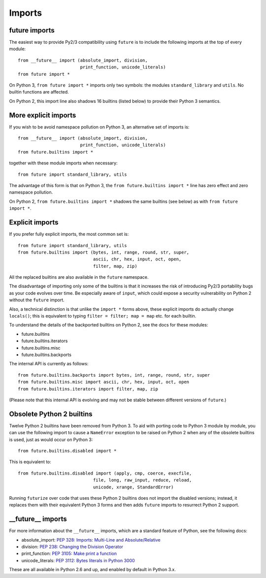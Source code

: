.. _imports:

Imports
=======

future imports
~~~~~~~~~~~~~~

The easiest way to provide Py2/3 compatibility using ``future`` is to
include the following imports at the top of every module::

    from __future__ import (absolute_import, division,
                            print_function, unicode_literals)
    from future import *

On Python 3, ``from future import *`` imports only two symbols: the modules
``standard_library`` and ``utils``. No builtin functions are affected.

On Python 2, this import line also shadows 16 builtins (listed below) to
provide their Python 3 semantics.


More explicit imports
~~~~~~~~~~~~~~~~~~~~~

If you wish to be avoid namespace pollution on Python 3, an alternative set
of imports is::

    from __future__ import (absolute_import, division,
                            print_function, unicode_literals)
    from future.builtins import *

together with these module imports when necessary::
    
    from future import standard_library, utils

The advantage of this form is that on Python 3, the ``from future.builtins
import *`` line has zero effect and zero namespace pollution.

On Python 2, ``from future.builtins import *`` shadows the same builtins
(see below) as with ``from future import *``.


.. _explicit-imports:

Explicit imports
~~~~~~~~~~~~~~~~

If you prefer fully explicit imports, the most common set is::
    
    from future import standard_library, utils
    from future.builtins import (bytes, int, range, round, str, super,
                                 ascii, chr, hex, input, oct, open,
                                 filter, map, zip)

All the replaced builtins are also available in the ``future`` namespace.

The disadvantage of importing only some of the builtins is that it
increases the risk of introducing Py2/3 portability bugs as your code
evolves over time. Be especially aware of ``input``, which could expose a
security vulnerability on Python 2 without the ``future`` import.

Also, a technical distinction is that unlike the ``import *`` forms above,
these explicit imports do actually change ``locals()``; this is equivalent
to typing ``filter = filter; map = map`` etc. for each builtin.

To understand the details of the backported builtins on Python 2, see the
docs for these modules:

- future.builtins
- future.builtins.iterators
- future.builtins.misc
- future.builtins.backports

The internal API is currently as follows::

    from future.builtins.backports import bytes, int, range, round, str, super
    from future.builtins.misc import ascii, chr, hex, input, oct, open
    from future.builtins.iterators import filter, map, zip

(Please note that this internal API is evolving and may not be stable
between different versions of ``future``.)


.. _obsolete-builtins:

Obsolete Python 2 builtins
~~~~~~~~~~~~~~~~~~~~~~~~~~

Twelve Python 2 builtins have been removed from Python 3. To aid with
porting code to Python 3 module by module, you can use the following
import to cause a ``NameError`` exception to be raised on Python 2 when any
of the obsolete builtins is used, just as would occur on Python 3::

    from future.builtins.disabled import *

This is equivalent to::

    from future.builtins.disabled import (apply, cmp, coerce, execfile,
                                 file, long, raw_input, reduce, reload,
                                 unicode, xrange, StandardError)

Running ``futurize`` over code that uses these Python 2 builtins does not
import the disabled versions; instead, it replaces them with their
equivalent Python 3 forms and then adds ``future`` imports to resurrect
Python 2 support.


__future__ imports
~~~~~~~~~~~~~~~~~~

For more information about the ``__future__`` imports, which are a
standard feature of Python, see the following docs:

- absolute_import: `PEP 328: Imports: Multi-Line and Absolute/Relative <http://www.python.org/dev/peps/pep-0328>`_
- division: `PEP 238: Changing the Division Operator <http://www.python.org/dev/peps/pep-0238>`_
- print_function: `PEP 3105: Make print a function <http://www.python.org/dev/peps/pep-3105>`_
- unicode_literals: `PEP 3112: Bytes literals in Python 3000 <http://www.python.org/dev/peps/pep-3112>`_

These are all available in Python 2.6 and up, and enabled by default in Python 3.x.



